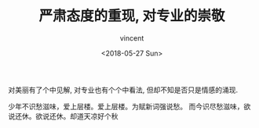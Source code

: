 #+AUTHOR: vincent
#+EMAIL: xiaojiehao123@gmail.com
#+DATE: <2018-05-27 Sun>
#+TITLE: 严肃态度的重现, 对专业的崇敬
#+TAGS: diary, communication
#+LAYOUT: post
#+CATEGORIES: 

对美丽有了个中见解, 对专业也有个个中看法, 但却不知是否只是情感的涌现.

少年不识愁滋味，爱上层楼。爱上层楼。为赋新词强说愁。
而今识尽愁滋味，欲说还休。欲说还休。却道天凉好个秋

